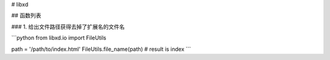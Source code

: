 # libxd

## 函数列表

### 1. 给出文件路径获得去掉了扩展名的文件名

```python
from libxd.io import FileUtils

path = '/path/to/index.html'
FileUtils.file_name(path)  # result is index
```

